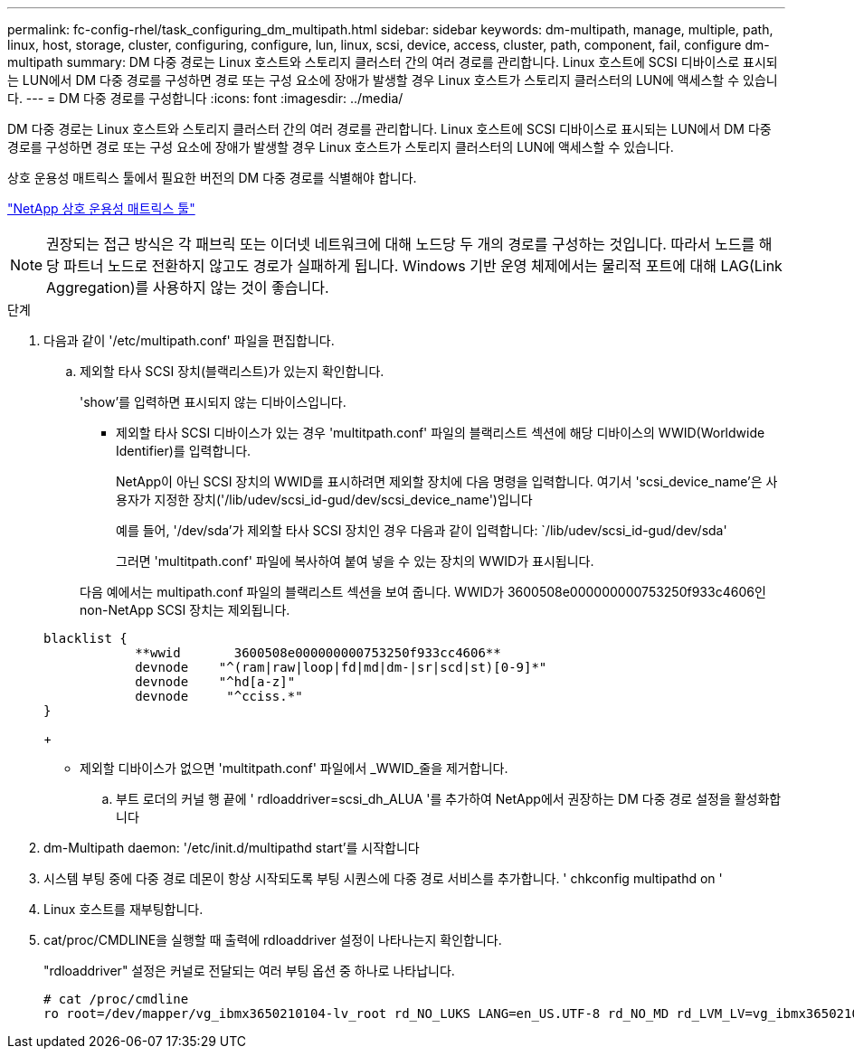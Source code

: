 ---
permalink: fc-config-rhel/task_configuring_dm_multipath.html 
sidebar: sidebar 
keywords: dm-multipath, manage, multiple, path, linux, host, storage, cluster, configuring, configure, lun, linux, scsi, device, access, cluster, path, component, fail, configure dm-multipath 
summary: DM 다중 경로는 Linux 호스트와 스토리지 클러스터 간의 여러 경로를 관리합니다. Linux 호스트에 SCSI 디바이스로 표시되는 LUN에서 DM 다중 경로를 구성하면 경로 또는 구성 요소에 장애가 발생할 경우 Linux 호스트가 스토리지 클러스터의 LUN에 액세스할 수 있습니다. 
---
= DM 다중 경로를 구성합니다
:icons: font
:imagesdir: ../media/


[role="lead"]
DM 다중 경로는 Linux 호스트와 스토리지 클러스터 간의 여러 경로를 관리합니다. Linux 호스트에 SCSI 디바이스로 표시되는 LUN에서 DM 다중 경로를 구성하면 경로 또는 구성 요소에 장애가 발생할 경우 Linux 호스트가 스토리지 클러스터의 LUN에 액세스할 수 있습니다.

상호 운용성 매트릭스 툴에서 필요한 버전의 DM 다중 경로를 식별해야 합니다.

https://mysupport.netapp.com/matrix["NetApp 상호 운용성 매트릭스 툴"]

[NOTE]
====
권장되는 접근 방식은 각 패브릭 또는 이더넷 네트워크에 대해 노드당 두 개의 경로를 구성하는 것입니다. 따라서 노드를 해당 파트너 노드로 전환하지 않고도 경로가 실패하게 됩니다. Windows 기반 운영 체제에서는 물리적 포트에 대해 LAG(Link Aggregation)를 사용하지 않는 것이 좋습니다.

====
.단계
. 다음과 같이 '/etc/multipath.conf' 파일을 편집합니다.
+
.. 제외할 타사 SCSI 장치(블랙리스트)가 있는지 확인합니다.
+
'show'를 입력하면 표시되지 않는 디바이스입니다.

+
*** 제외할 타사 SCSI 디바이스가 있는 경우 'multitpath.conf' 파일의 블랙리스트 섹션에 해당 디바이스의 WWID(Worldwide Identifier)를 입력합니다.


+
NetApp이 아닌 SCSI 장치의 WWID를 표시하려면 제외할 장치에 다음 명령을 입력합니다. 여기서 'scsi_device_name'은 사용자가 지정한 장치('/lib/udev/scsi_id-gud/dev/scsi_device_name')입니다

+
예를 들어, '/dev/sda'가 제외할 타사 SCSI 장치인 경우 다음과 같이 입력합니다: `/lib/udev/scsi_id-gud/dev/sda'

+
그러면 'multitpath.conf' 파일에 복사하여 붙여 넣을 수 있는 장치의 WWID가 표시됩니다.

+
다음 예에서는 multipath.conf 파일의 블랙리스트 섹션을 보여 줍니다. WWID가 3600508e000000000753250f933c4606인 non-NetApp SCSI 장치는 제외됩니다.

+
[listing]
----
blacklist {
            **wwid       3600508e000000000753250f933cc4606**
            devnode    "^(ram|raw|loop|fd|md|dm-|sr|scd|st)[0-9]*"
            devnode    "^hd[a-z]"
            devnode     "^cciss.*"
}
----
+
*** 제외할 디바이스가 없으면 'multitpath.conf' 파일에서 _WWID_줄을 제거합니다.


.. 부트 로더의 커널 행 끝에 ' rdloaddriver=scsi_dh_ALUA '를 추가하여 NetApp에서 권장하는 DM 다중 경로 설정을 활성화합니다


. dm-Multipath daemon: '/etc/init.d/multipathd start'를 시작합니다
. 시스템 부팅 중에 다중 경로 데몬이 항상 시작되도록 부팅 시퀀스에 다중 경로 서비스를 추가합니다. ' chkconfig multipathd on '
. Linux 호스트를 재부팅합니다.
. cat/proc/CMDLINE을 실행할 때 출력에 rdloaddriver 설정이 나타나는지 확인합니다.
+
"rdloaddriver" 설정은 커널로 전달되는 여러 부팅 옵션 중 하나로 나타납니다.

+
[listing]
----
# cat /proc/cmdline
ro root=/dev/mapper/vg_ibmx3650210104-lv_root rd_NO_LUKS LANG=en_US.UTF-8 rd_NO_MD rd_LVM_LV=vg_ibmx3650210104/lv_root SYSFONT=latarcyrheb-sun16 rd_LVM_LV=vg_ibmx3650210104/lv_swap crashkernel=129M@0M  KEYBOARDTYPE=pc KEYTABLE=us rd_NO_DM rhgb quiet **rdloaddriver=scsi_dh_alua**
----

